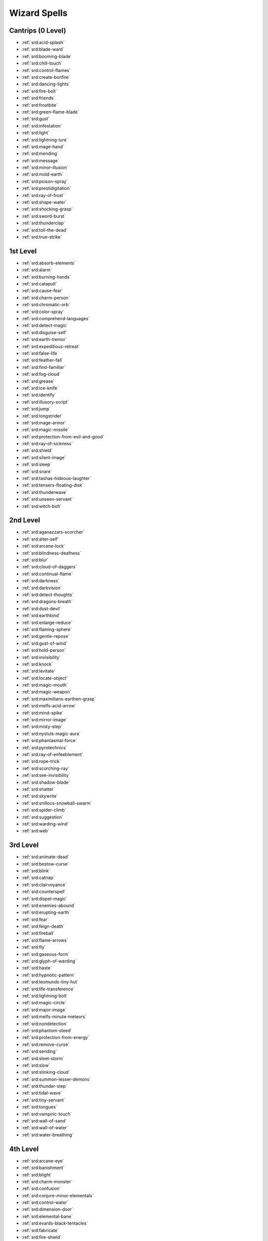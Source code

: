 
.. _srd:wizard-spells:

Wizard Spells
-------------

Cantrips (0 Level)
~~~~~~~~~~~~~~~~~~

- :ref:`srd:acid-splash`
- :ref:`srd:blade-ward`
- :ref:`srd:booming-blade`
- :ref:`srd:chill-touch`
- :ref:`srd:control-flames`
- :ref:`srd:create-bonfire`
- :ref:`srd:dancing-lights`
- :ref:`srd:fire-bolt`
- :ref:`srd:friends`
- :ref:`srd:frostbite`
- :ref:`srd:green-flame-blade`
- :ref:`srd:gust`
- :ref:`srd:infestation`
- :ref:`srd:light`
- :ref:`srd:lightning-lure`
- :ref:`srd:mage-hand`
- :ref:`srd:mending`
- :ref:`srd:message`
- :ref:`srd:minor-illusion`
- :ref:`srd:mold-earth`
- :ref:`srd:poison-spray`
- :ref:`srd:prestidigitation`
- :ref:`srd:ray-of-frost`
- :ref:`srd:shape-water`
- :ref:`srd:shocking-grasp`
- :ref:`srd:sword-burst`
- :ref:`srd:thunderclap`
- :ref:`srd:toll-the-dead`
- :ref:`srd:true-strike`

1st Level
~~~~~~~~~

- :ref:`srd:absorb-elements`
- :ref:`srd:alarm`
- :ref:`srd:burning-hands`
- :ref:`srd:catapult`
- :ref:`srd:cause-fear`
- :ref:`srd:charm-person`
- :ref:`srd:chromatic-orb`
- :ref:`srd:color-spray`
- :ref:`srd:comprehend-languages`
- :ref:`srd:detect-magic`
- :ref:`srd:disguise-self`
- :ref:`srd:earth-tremor`
- :ref:`srd:expeditious-retreat`
- :ref:`srd:false-life`
- :ref:`srd:feather-fall`
- :ref:`srd:find-familiar`
- :ref:`srd:fog-cloud`
- :ref:`srd:grease`
- :ref:`srd:ice-knife`
- :ref:`srd:identify`
- :ref:`srd:illusory-script`
- :ref:`srd:jump`
- :ref:`srd:longstrider`
- :ref:`srd:mage-armor`
- :ref:`srd:magic-missile`
- :ref:`srd:protection-from-evil-and-good`
- :ref:`srd:ray-of-sickness`
- :ref:`srd:shield`
- :ref:`srd:silent-image`
- :ref:`srd:sleep`
- :ref:`srd:snare`
- :ref:`srd:tashas-hideous-laughter`
- :ref:`srd:tensers-floating-disk`
- :ref:`srd:thunderwave`
- :ref:`srd:unseen-servant`
- :ref:`srd:witch-bolt`

2nd Level
~~~~~~~~~

- :ref:`srd:aganazzars-scorcher`
- :ref:`srd:alter-self`
- :ref:`srd:arcane-lock`
- :ref:`srd:blindness-deafness`
- :ref:`srd:blur`
- :ref:`srd:cloud-of-daggers`
- :ref:`srd:continual-flame`
- :ref:`srd:darkness`
- :ref:`srd:darkvision`
- :ref:`srd:detect-thoughts`
- :ref:`srd:dragons-breath`
- :ref:`srd:dust-devil`
- :ref:`srd:earthbind`
- :ref:`srd:enlarge-reduce`
- :ref:`srd:flaming-sphere`
- :ref:`srd:gentle-repose`
- :ref:`srd:gust-of-wind`
- :ref:`srd:hold-person`
- :ref:`srd:invisibility`
- :ref:`srd:knock`
- :ref:`srd:levitate`
- :ref:`srd:locate-object`
- :ref:`srd:magic-mouth`
- :ref:`srd:magic-weapon`
- :ref:`srd:maximilians-earthen-grasp`
- :ref:`srd:melfs-acid-arrow`
- :ref:`srd:mind-spike`
- :ref:`srd:mirror-image`
- :ref:`srd:misty-step`
- :ref:`srd:nystuls-magic-aura`
- :ref:`srd:phantasmal-force`
- :ref:`srd:pyrotechnics`
- :ref:`srd:ray-of-enfeeblement`
- :ref:`srd:rope-trick`
- :ref:`srd:scorching-ray`
- :ref:`srd:see-invisibility`
- :ref:`srd:shadow-blade`
- :ref:`srd:shatter`
- :ref:`srd:skywrite`
- :ref:`srd:snillocs-snowball-swarm`
- :ref:`srd:spider-climb`
- :ref:`srd:suggestion`
- :ref:`srd:warding-wind`
- :ref:`srd:web`

3rd Level
~~~~~~~~~

- :ref:`srd:animate-dead`
- :ref:`srd:bestow-curse`
- :ref:`srd:blink`
- :ref:`srd:catnap`
- :ref:`srd:clairvoyance`
- :ref:`srd:counterspell`
- :ref:`srd:dispel-magic`
- :ref:`srd:enemies-abound`
- :ref:`srd:erupting-earth`
- :ref:`srd:fear`
- :ref:`srd:feign-death`
- :ref:`srd:fireball`
- :ref:`srd:flame-arrows`
- :ref:`srd:fly`
- :ref:`srd:gaseous-form`
- :ref:`srd:glyph-of-warding`
- :ref:`srd:haste`
- :ref:`srd:hypnotic-pattern`
- :ref:`srd:leomunds-tiny-hut`
- :ref:`srd:life-transference`
- :ref:`srd:lightning-bolt`
- :ref:`srd:magic-circle`
- :ref:`srd:major-image`
- :ref:`srd:melfs-minute-meteors`
- :ref:`srd:nondetection`
- :ref:`srd:phantom-steed`
- :ref:`srd:protection-from-energy`
- :ref:`srd:remove-curse`
- :ref:`srd:sending`
- :ref:`srd:sleet-storm`
- :ref:`srd:slow`
- :ref:`srd:stinking-cloud`
- :ref:`srd:summon-lesser-demons`
- :ref:`srd:thunder-step`
- :ref:`srd:tidal-wave`
- :ref:`srd:tiny-servant`
- :ref:`srd:tongues`
- :ref:`srd:vampiric-touch`
- :ref:`srd:wall-of-sand`
- :ref:`srd:wall-of-water`
- :ref:`srd:water-breathing`

4th Level
~~~~~~~~~

- :ref:`srd:arcane-eye`
- :ref:`srd:banishment`
- :ref:`srd:blight`
- :ref:`srd:charm-monster`
- :ref:`srd:confusion`
- :ref:`srd:conjure-minor-elementals`
- :ref:`srd:control-water`
- :ref:`srd:dimension-door`
- :ref:`srd:elemental-bane`
- :ref:`srd:evards-black-tentacles`
- :ref:`srd:fabricate`
- :ref:`srd:fire-shield`
- :ref:`srd:greater-invisibility`
- :ref:`srd:hallucinatory-terrain`
- :ref:`srd:ice-storm`
- :ref:`srd:leomunds-secret-chest`
- :ref:`srd:locate-creature`
- :ref:`srd:mordenkainens-faithful-hound`
- :ref:`srd:mordenkainens-private-sanctum`
- :ref:`srd:otilukes-resilient-sphere`
- :ref:`srd:phantasmal-killer`
- :ref:`srd:polymorph`
- :ref:`srd:sickening-radiance`
- :ref:`srd:stone-shape`
- :ref:`srd:stoneskin`
- :ref:`srd:storm-sphere`
- :ref:`srd:summon-greater-demon`
- :ref:`srd:vitrolic-sphere`
- :ref:`srd:wall-of-fire`
- :ref:`srd:watery-sphere`

5th Level
~~~~~~~~~

- :ref:`srd:animate-objects`
- :ref:`srd:bigbys-hand`
- :ref:`srd:cloudkill`
- :ref:`srd:cone-of-cold`
- :ref:`srd:conjure-elemental`
- :ref:`srd:contact-other-plane`
- :ref:`srd:control-winds`
- :ref:`srd:creation`
- :ref:`srd:danse-macabre`
- :ref:`srd:dawn`
- :ref:`srd:dominate-person`
- :ref:`srd:dream`
- :ref:`srd:enervation`
- :ref:`srd:far-step`
- :ref:`srd:geas`
- :ref:`srd:hold-monster`
- :ref:`srd:immolation`
- :ref:`srd:infernal-calling`
- :ref:`srd:legend-lore`
- :ref:`srd:mislead`
- :ref:`srd:modify-memory`
- :ref:`srd:negative-energy-flood`
- :ref:`srd:passwall`
- :ref:`srd:planar-binding`
- :ref:`srd:rarys-telepathic-bond`
- :ref:`srd:scrying`
- :ref:`srd:seeming`
- :ref:`srd:skill-empowerment`
- :ref:`srd:steel-wind-strike`
- :ref:`srd:synaptic-static`
- :ref:`srd:telekinesis`
- :ref:`srd:teleportation-circle`
- :ref:`srd:transmute-rock`
- :ref:`srd:wall-of-force`
- :ref:`srd:wall-of-light`
- :ref:`srd:wall-of-stone`

6th Level
~~~~~~~~~

- :ref:`srd:arcane-gate`
- :ref:`srd:chain-lightning`
- :ref:`srd:circle-of-death`
- :ref:`srd:contingency`
- :ref:`srd:create-homunculus`
- :ref:`srd:create-undead`
- :ref:`srd:disintegrate`
- :ref:`srd:drawmijs-instant-summons`
- :ref:`srd:eyebite`
- :ref:`srd:flesh-to-stone`
- :ref:`srd:globe-of-invulnerability`
- :ref:`srd:guards-and-wards`
- :ref:`srd:investiture-of-flame`
- :ref:`srd:investiture-of-ice`
- :ref:`srd:investiture-of-stone`
- :ref:`srd:investiture-of-wind`
- :ref:`srd:magic-jar`
- :ref:`srd:mass-suggestion`
- :ref:`srd:mental-prison`
- :ref:`srd:move-earth`
- :ref:`srd:otilukes-freezing-sphere`
- :ref:`srd:ottos-irresistible-dance`
- :ref:`srd:programmed-illusion`
- :ref:`srd:scatter`
- :ref:`srd:shadow-blade`
- :ref:`srd:soul-cage`
- :ref:`srd:sunbeam`
- :ref:`srd:tensers-transformation`
- :ref:`srd:true-seeing`
- :ref:`srd:wall-of-ice`

7th Level
~~~~~~~~~

- :ref:`srd:crown-of-stars`
- :ref:`srd:delayed-blast-fireball`
- :ref:`srd:etherealness`
- :ref:`srd:finger-of-death`
- :ref:`srd:forcecage`
- :ref:`srd:mirage-arcane`
- :ref:`srd:mordenkainens-magnificent-mansion`
- :ref:`srd:mordenkainens-sword`
- :ref:`srd:plane-shift`
- :ref:`srd:power-word-pain`
- :ref:`srd:prismatic-spray`
- :ref:`srd:project-image`
- :ref:`srd:reverse-gravity`
- :ref:`srd:sequester`
- :ref:`srd:simulacrum`
- :ref:`srd:symbol`
- :ref:`srd:teleport`
- :ref:`srd:whirlwind`

8th Level
~~~~~~~~~

- :ref:`srd:abi-dalzims-horrid-wilting`
- :ref:`srd:antimagic-field`
- :ref:`srd:antipathy-sympathy`
- :ref:`srd:clone`
- :ref:`srd:control-weather`
- :ref:`srd:demiplane`
- :ref:`srd:dominate-monster`
- :ref:`srd:feeblemind`
- :ref:`srd:illusory-dragon`
- :ref:`srd:incendiary-cloud`
- :ref:`srd:maddening-darkness`
- :ref:`srd:maze`
- :ref:`srd:mighty-fortress`
- :ref:`srd:mind-blank`
- :ref:`srd:power-word-stun`
- :ref:`srd:sunburst`
- :ref:`srd:telepathy`

9th Level
~~~~~~~~~

- :ref:`srd:astral-projection`
- :ref:`srd:foresight`
- :ref:`srd:gate`
- :ref:`srd:imprisonment`
- :ref:`srd:invulnerability`
- :ref:`srd:mass-polymorph`
- :ref:`srd:meteor-swarm`
- :ref:`srd:power-word-kill`
- :ref:`srd:prismatic-wall`
- :ref:`srd:psychic-scream`
- :ref:`srd:shapechange`
- :ref:`srd:time-stop`
- :ref:`srd:true-polymorph`
- :ref:`srd:weird`
- :ref:`srd:wish`
